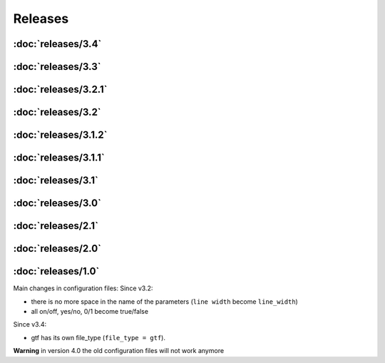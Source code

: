 Releases
========

:doc:`releases/3.4`
"""""""""""""""""""
:doc:`releases/3.3`
"""""""""""""""""""
:doc:`releases/3.2.1`
"""""""""""""""""""""
:doc:`releases/3.2`
"""""""""""""""""""
:doc:`releases/3.1.2`
"""""""""""""""""""""
:doc:`releases/3.1.1`
"""""""""""""""""""""
:doc:`releases/3.1`
"""""""""""""""""""
:doc:`releases/3.0`
"""""""""""""""""""
:doc:`releases/2.1`
"""""""""""""""""""
:doc:`releases/2.0`
"""""""""""""""""""
:doc:`releases/1.0`
"""""""""""""""""""

Main changes in configuration files:
Since v3.2: 

- there is no more space in the name of the parameters (``line width`` become ``line_width``)
- all on/off, yes/no, 0/1 become true/false

Since v3.4:

- gtf has its own file_type (``file_type = gtf``).

**Warning** in version 4.0 the old configuration files will not work anymore
